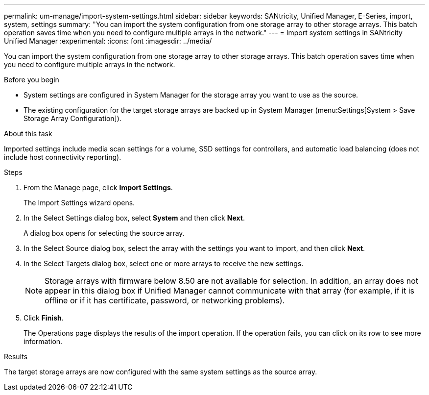 ---
permalink: um-manage/import-system-settings.html
sidebar: sidebar
keywords: SANtricity, Unified Manager, E-Series, import, system, settings
summary: "You can import the system configuration from one storage array to other storage arrays. This batch operation saves time when you need to configure multiple arrays in the network."
---
= Import system settings in SANtricity Unified Manager
:experimental:
:icons: font
:imagesdir: ../media/

[.lead]
You can import the system configuration from one storage array to other storage arrays. This batch operation saves time when you need to configure multiple arrays in the network.

.Before you begin

* System settings are configured in System Manager for the storage array you want to use as the source.
* The existing configuration for the target storage arrays are backed up in System Manager (menu:Settings[System > Save Storage Array Configuration]).

.About this task

Imported settings include media scan settings for a volume, SSD settings for controllers, and automatic load balancing (does not include host connectivity reporting).

.Steps

. From the Manage page, click *Import Settings*.
+
The Import Settings wizard opens.

. In the Select Settings dialog box, select *System* and then click *Next*.
+
A dialog box opens for selecting the source array.

. In the Select Source dialog box, select the array with the settings you want to import, and then click *Next*.
. In the Select Targets dialog box, select one or more arrays to receive the new settings.
+
[NOTE]
====
Storage arrays with firmware below 8.50 are not available for selection. In addition, an array does not appear in this dialog box if Unified Manager cannot communicate with that array (for example, if it is offline or if it has certificate, password, or networking problems).
====

. Click *Finish*.
+
The Operations page displays the results of the import operation. If the operation fails, you can click on its row to see more information.

.Results

The target storage arrays are now configured with the same system settings as the source array.
